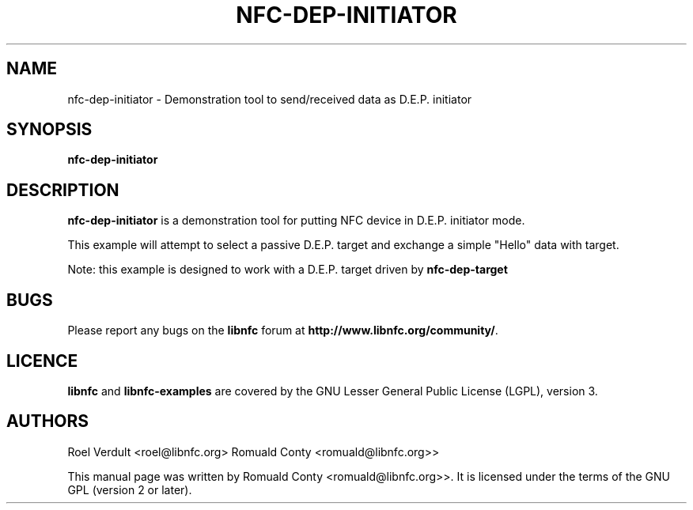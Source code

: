 .TH NFC-DEP-INITIATOR 1 "October 8, 2010"
.SH NAME
nfc-dep-initiator \- Demonstration tool to send/received data as D.E.P. initiator
.SH SYNOPSIS
.B nfc-dep-initiator
.SH DESCRIPTION
.B nfc-dep-initiator
is a demonstration tool for putting NFC device in D.E.P. initiator mode.

This example will attempt to select a passive D.E.P. target and exchange a simple "Hello" data with target.

Note: this example is designed to work with a D.E.P. target driven by \fBnfc-dep-target\fP

.SH BUGS
Please report any bugs on the
.B libnfc
forum at
.BR http://www.libnfc.org/community/ "."
.SH LICENCE
.B libnfc
and
.B libnfc-examples
are covered by the GNU Lesser General Public License (LGPL), version 3.
.SH AUTHORS
Roel Verdult <roel@libnfc.org>
Romuald Conty <romuald@libnfc.org>>
.PP
This manual page was written by Romuald Conty <romuald@libnfc.org>>.
It is licensed under the terms of the GNU GPL (version 2 or later).
